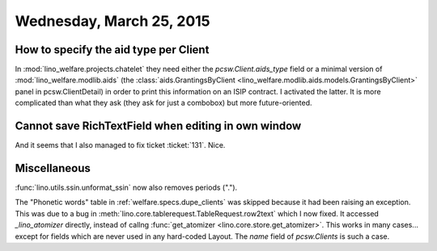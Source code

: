 =========================
Wednesday, March 25, 2015
=========================

How to specify the aid type per Client
======================================

In :mod:`lino_welfare.projects.chatelet` they need either the
`pcsw.Client.aids_type` field or a minimal version of
:mod:`lino_welfare.modlib.aids` (the :class:`aids.GrantingsByClient
<lino_welfare.modlib.aids.models.GrantingsByClient>` panel in
pcsw.ClientDetail) in order to print this information on an ISIP
contract.  I activated the latter. It is more complicated than what
they ask (they ask for just a combobox) but more future-oriented.

Cannot save RichTextField when editing in own window
====================================================

And it seems that I also managed to fix ticket :ticket:`131`. Nice.

Miscellaneous
=============

:func:`lino.utils.ssin.unformat_ssin` now also removes periods (".").

The "Phonetic words" table in :ref:`welfare.specs.dupe_clients` was
skipped because it had been raising an exception. This was due to a
bug in :meth:`lino.core.tablerequest.TableRequest.row2text` which I
now fixed. It accessed `_lino_atomizer` directly, instead of callng
:func:`get_atomizer <lino.core.store.get_atomizer>`.  This works in
many cases... except for fields which are never used in any
hard-coded Layout. The `name` field of `pcsw.Clients` is such a
case.
